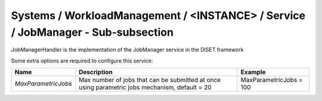 Systems / WorkloadManagement / <INSTANCE> / Service / JobManager - Sub-subsection
=================================================================================

JobManagerHandler is the implementation of the JobManager service in the DISET framework

Some extra options are required to configure this service:

+---------------------------+----------------------------------------------+-----------------------------------------+
| **Name**                  | **Description**                              | **Example**                             |
+---------------------------+----------------------------------------------+-----------------------------------------+
| *MaxParametricJobs*       | Max number of jobs that can be submitted at  |                                         |
|                           | once using parametric jobs mechanism,        | MaxParametricJobs = 100                 |
|                           | default = 20                                 |                                         |
+---------------------------+----------------------------------------------+-----------------------------------------+
